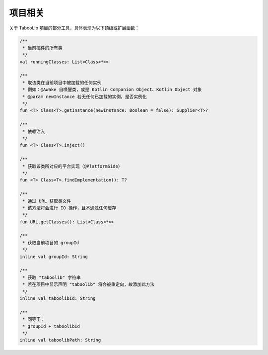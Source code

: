 ========
项目相关
========

关于 TabooLib 项目的部分工具，具体表现为以下顶级或扩展函数：

.. code-block:: kotlin

    /**
     * 当前插件的所有类
     */
    val runningClasses: List<Class<*>>

    /**
     * 取该类在当前项目中被加载的任何实例
     * 例如：@Awake 自唤醒类，或是 Kotlin Companion Object、Kotlin Object 对象
     * @param newInstance 若无任何已加载的实例，是否实例化
     */
    fun <T> Class<T>.getInstance(newInstance: Boolean = false): Supplier<T>?

    /**
     * 依赖注入
     */
    fun <T> Class<T>.inject()

    /**
     * 获取该类所对应的平台实现（@PlatformSide）
     */
    fun <T> Class<T>.findImplementation(): T?

    /**
     * 通过 URL 获取类文件
     * 该方法将会进行 IO 操作，且不通过任何缓存
     */
    fun URL.getClasses(): List<Class<*>>

    /**
     * 获取当前项目的 groupId
     */
    inline val groupId: String

    /**
     * 获取 "taboolib" 字符串
     * 若在项目中显示声明 "taboolib" 将会被重定向，故添加此方法
     */
    inline val taboolibId: String

    /**
     * 同等于：
     * groupId + taboolibId
     */
    inline val taboolibPath: String